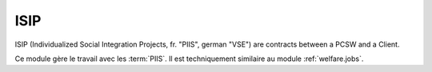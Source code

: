 .. _welfare.isip:

====
ISIP
====

ISIP (Individualized Social Integration 
Projects, fr. "PIIS", german "VSE")
are contracts between a PCSW and a Client.

Ce module gère le travail avec les :term:`PIIS`.
Il est techniquement similaire au module :ref:`welfare.jobs`.

.. glossary::

  ISIP
    A convention or contract between the PCSW and a young client
    that leads to an individual coaching of the person, mostly 
    concerning her scholar education.
    
  PIIS
    Project d'Insertion Sociale Personnalisé.
    Une convention 
    entre le CPAS et un jeune client qui engendra un accompagnement 
    individuel de la personne surtout au niveau enseignement.

.. contents:: 
   :local:
   :depth: 2



.. actor:: isip.Contract

    The contract defining this :term:`ISIP`.
    A printable document to be signed.
    
    
    
.. actor:: isip.StudyType

    The list of choices for the *Study type* field of 
    an :ddref:`isip.Contract` or an :ddref:`jobs.Contract`.

    .. django2rst::
        
        settings.SITE.login('robin').show(isip.StudyTypes)

.. actor:: isip.ContractType
.. actor:: isip.ExamPolicy
.. actor:: isip.ContractEnding
